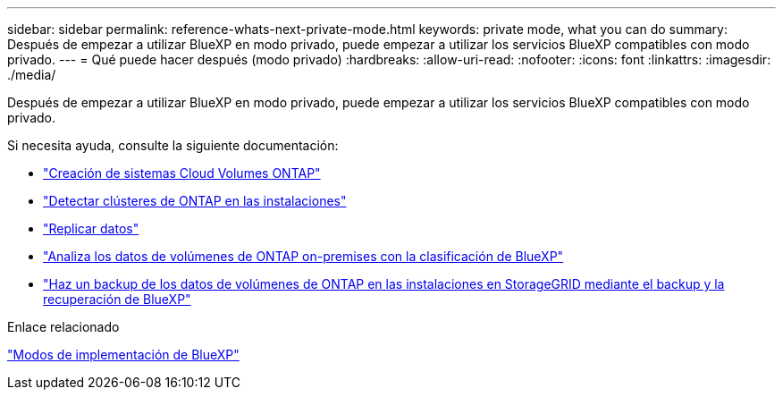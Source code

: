 ---
sidebar: sidebar 
permalink: reference-whats-next-private-mode.html 
keywords: private mode, what you can do 
summary: Después de empezar a utilizar BlueXP en modo privado, puede empezar a utilizar los servicios BlueXP compatibles con modo privado. 
---
= Qué puede hacer después (modo privado)
:hardbreaks:
:allow-uri-read: 
:nofooter: 
:icons: font
:linkattrs: 
:imagesdir: ./media/


[role="lead"]
Después de empezar a utilizar BlueXP en modo privado, puede empezar a utilizar los servicios BlueXP compatibles con modo privado.

Si necesita ayuda, consulte la siguiente documentación:

* https://docs.netapp.com/us-en/cloud-manager-cloud-volumes-ontap/index.html["Creación de sistemas Cloud Volumes ONTAP"^]
* https://docs.netapp.com/us-en/cloud-manager-ontap-onprem/index.html["Detectar clústeres de ONTAP en las instalaciones"^]
* https://docs.netapp.com/us-en/cloud-manager-replication/index.html["Replicar datos"^]
* https://docs.netapp.com/us-en/cloud-manager-data-sense/task-deploy-compliance-dark-site.html["Analiza los datos de volúmenes de ONTAP on-premises con la clasificación de BlueXP"^]
* https://docs.netapp.com/us-en/cloud-manager-backup-restore/task-backup-onprem-private-cloud.html["Haz un backup de los datos de volúmenes de ONTAP en las instalaciones en StorageGRID mediante el backup y la recuperación de BlueXP"^]


.Enlace relacionado
link:concept-modes.html["Modos de implementación de BlueXP"]
